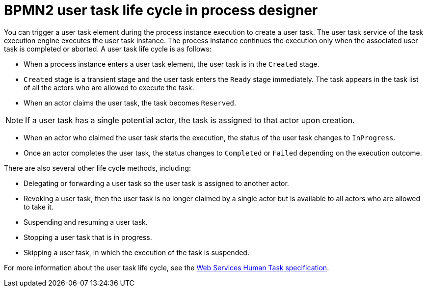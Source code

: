 [id='bpmn-user-task-lifecycle-ref_{context}']
= BPMN2 user task life cycle in process designer

You can trigger a user task element during the process instance execution to create a user task. The user task service of the task execution engine executes the user task instance. The process instance continues the execution only when the associated user task is completed or aborted. A user task life cycle is as follows:

* When a process instance enters a user task element, the user task is in the `Created` stage.
* `Created` stage is a transient stage and the user task enters the `Ready` stage immediately. The task appears in the task list of all the actors who are allowed to execute the task.
* When an actor claims the user task, the task becomes `Reserved`.

[NOTE]
====
If a user task has a single potential actor, the task is assigned to that actor upon creation.
====

* When an actor who claimed the user task starts the execution, the status of the user task changes to `InProgress`.
* Once an actor completes the user task, the status changes to `Completed` or `Failed` depending on the execution outcome.

There are also several other life cycle methods, including:

* Delegating or forwarding a user task so the user task is assigned to another actor.
* Revoking a user task, then the user task is no longer claimed by a single actor but is available to all actors who are allowed to take it.
* Suspending and resuming a user task.
* Stopping a user task that is in progress.
* Skipping a user task, in which the execution of the task is suspended.

For more information about the user task life cycle, see the http://download.boulder.ibm.com/ibmdl/pub/software/dw/specs/ws-bpel4people/WS-HumanTask_v1.pdf[Web Services Human Task specification].
